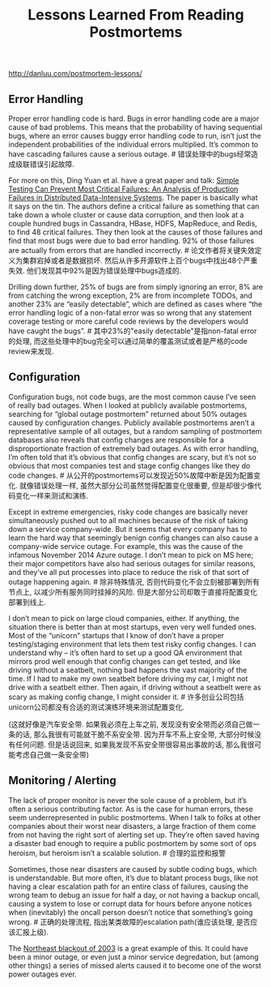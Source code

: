 #+title: Lessons Learned From Reading Postmortems

http://danluu.com/postmortem-lessons/

** Error Handling

Proper error handling code is hard. Bugs in error handling code are a major cause of bad problems. This means that the probability of having sequential bugs, where an error causes buggy error handling code to run, isn’t just the independent probabilities of the individual errors multiplied. It’s common to have cascading failures cause a serious outage. # 错误处理中的bugs经常造成级联错误引起故障.

For more on this, Ding Yuan et al. have a great paper and talk: [[https://www.usenix.org/conference/osdi14/technical-sessions/presentation/yuan][Simple Testing Can Prevent Most Critical Failures: An Analysis of Production Failures in Distributed Data-Intensive Systems]]. The paper is basically what it says on the tin. The authors define a critical failure as something that can take down a whole cluster or cause data corruption, and then look at a couple hundred bugs in Cassandra, HBase, HDFS, MapReduce, and Redis, to find 48 critical failures. They then look at the causes of those failures and find that most bugs were due to bad error handling. 92% of those failures are actually from errors that are handled incorrectly. # 论文作者将关键失效定义为集群宕掉或者是数据损坏. 然后从许多开源软件上百个bugs中找出48个严重失效. 他们发现其中92%是因为错误处理中bugs造成的.

[[../images/postmortem-lessons-error.png]]

Drilling down further, 25% of bugs are from simply ignoring an error, 8% are from catching the wrong exception, 2% are from incomplete TODOs, and another 23% are “easily detectable”, which are defined as cases where “the error handling logic of a non-fatal error was so wrong that any statement coverage testing or more careful code reviews by the developers would have caught the bugs”. # 其中23%的"easily detectable"是指non-fatal error的处理, 而这些处理中的bug完全可以通过简单的覆盖测试或者是严格的code review来发现.

** Configuration

Configuration bugs, not code bugs, are the most common cause I’ve seen of really bad outages. When I looked at publicly available postmortems, searching for “global outage postmortem” returned about 50% outages caused by configuration changes. Publicly available postmortems aren’t a representative sample of all outages, but a random sampling of postmortem databases also reveals that config changes are responsible for a disproportionate fraction of extremely bad outages. As with error handling, I’m often told that it’s obvious that config changes are scary, but it’s not so obvious that most companies test and stage config changes like they do code changes. # 从公开的postmortems可以发现近50%故障中断是因为配置变化. 就像错误处理一样, 虽然大部分公司虽然觉得配置变化很重要, 但是却很少像代码变化一样来测试和演练.

Except in extreme emergencies, risky code changes are basically never simultaneously pushed out to all machines because of the risk of taking down a service company-wide. But it seems that every company has to learn the hard way that seemingly benign config changes can also cause a company-wide service outage. For example, this was the cause of the infamous November 2014 Azure outage. I don’t mean to pick on MS here; their major competitors have also had serious outages for similar reasons, and they’ve all put processes into place to reduce the risk of that sort of outage happening again. # 除非特殊情况, 否则代码变化不会立刻被部署到所有节点上, 以减少所有服务同时挂掉的风险. 但是大部分公司却敢于直接将配置变化部署到线上.

I don’t mean to pick on large cloud companies, either. If anything, the situation there is better than at most startups, even very well funded ones. Most of the “unicorn” startups that I know of don’t have a proper testing/staging environment that lets them test risky config changes. I can understand why – it’s often hard to set up a good QA environment that mirrors prod well enough that config changes can get tested, and like driving without a seatbelt, nothing bad happens the vast majority of the time. If I had to make my own seatbelt before driving my car, I might not drive with a seatbelt either. Then again, if driving without a seatbelt were as scary as making config change, I might consider it. # 许多创业公司包括unicorn公司都没有合适的测试演练环境来测试配置变化.

(这就好像是汽车安全带. 如果我必须在上车之前, 发现没有安全带而必须自己做一条的话, 那么我很有可能就干脆不系安全带. 因为开车不系上安全带, 大部分时候没有任何问题. 但是话说回来, 如果我发现不系安全带很容易出事故的话, 那么我很可能考虑自己做一条安全带)

** Monitoring / Alerting

The lack of proper monitor is never the sole cause of a problem, but it’s often a serious contributing factor. As is the case for human errors, these seem underrepresented in public postmortems. When I talk to folks at other companies about their worst near disasters, a large fraction of them come from not having the right sort of alerting set up. They’re often saved having a disaster bad enough to require a public postmortem by some sort of ops heroism, but heroism isn’t a scalable solution. # 合理的监控和报警

Sometimes, those near disasters are caused by subtle coding bugs, which is understandable. But more often, it’s due to blatant process bugs, like not having a clear escalation path for an entire class of failures, causing the wrong team to debug an issue for half a day, or not having a backup oncall, causing a system to lose or corrupt data for hours before anyone notices when (inevitably) the oncall person doesn’t notice that something’s going wrong. # 正确的处理流程, 指出某类故障的escalation path(谁应该处理, 是否应该汇报上级).

The [[https://en.wikipedia.org/wiki/Northeast_blackout_of_2003][Northeast blackout of 2003]] is a great example of this. It could have been a minor outage, or even just a minor service degredation, but (among other things) a series of missed alerts caused it to become one of the worst power outages ever.